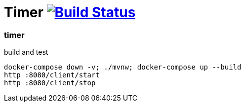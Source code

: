 = Timer image:https://travis-ci.org/daggerok/java-ee-examples.svg?branch=master["Build Status", link="https://travis-ci.org/daggerok/java-ee-examples"]

//tag::content[]

=== timer

.build and test
----
docker-compose down -v; ./mvnw; docker-compose up --build
http :8080/client/start
http :8080/client/stop
----

//end::content[]
